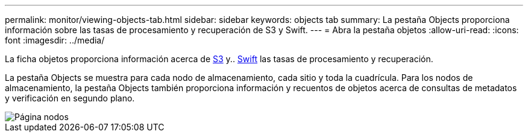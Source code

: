 ---
permalink: monitor/viewing-objects-tab.html 
sidebar: sidebar 
keywords: objects tab 
summary: La pestaña Objects proporciona información sobre las tasas de procesamiento y recuperación de S3 y Swift. 
---
= Abra la pestaña objetos
:allow-uri-read: 
:icons: font
:imagesdir: ../media/


[role="lead"]
La ficha objetos proporciona información acerca de xref:../s3/index.adoc[S3] y.. xref:../swift/index.adoc[Swift] las tasas de procesamiento y recuperación.

La pestaña Objects se muestra para cada nodo de almacenamiento, cada sitio y toda la cuadrícula. Para los nodos de almacenamiento, la pestaña Objects también proporciona información y recuentos de objetos acerca de consultas de metadatos y verificación en segundo plano.

image::../media/nodes_page_objects_tab.png[Página nodos, pestaña objetos]
